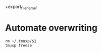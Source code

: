 #+TITLE: 
#+AUTHOR: ma
 +export_file_name: 
* Automate overwriting
:PROPERTIES:
:header-args: :results silent :padline no :shebang "#!/usr/bin/env bash" :tangle ../bin/overwrite
:END:


#+begin_src shell
rm ~/.tmuxp/$1
tmuxp freeze
#+end_src
